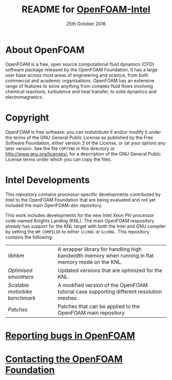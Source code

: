 #                            -*- mode: org; -*-
#
#+TITLE:     README for [[http://openfoam.org/download/source][OpenFOAM-Intel]]
#+AUTHOR:               The OpenFOAM Foundation
#+DATE:                     25th October 2016
#+LINK:                  http://openfoam.org
#+OPTIONS: author:nil ^:{}
# Copyright (c) 2016 OpenFOAM Foundation.

* About OpenFOAM
  OpenFOAM is a free, open source computational fluid dynamics (CFD) software
  package released by the OpenFOAM Foundation. It has a large user base across
  most areas of engineering and science, from both commercial and academic
  organisations. OpenFOAM has an extensive range of features to solve anything
  from complex fluid flows involving chemical reactions, turbulence and heat
  transfer, to solid dynamics and electromagnetics.

* Copyright
  OpenFOAM is free software: you can redistribute it and/or modify it under the
  terms of the GNU General Public License as published by the Free Software
  Foundation, either version 3 of the License, or (at your option) any later
  version.  See the file =COPYING= in this directory or
  [[http://www.gnu.org/licenses/]], for a description of the GNU General Public
  License terms under which you can copy the files.

* Intel Developments
  This repository contains processor-specific developments contributed by Intel
  to the OpenFOAM Foundation that are being evaluated and not yet included the
  main OpenFOAM-dev repository.

  This work includes developments for the new Intel Xeon Phi processor
  code-named Knights Landing (KNL).  The main OpenFOAM respository already has
  support for the KNL target with both the Intel and GNU compiler by setting the
  =WM_COMPILER= to either =IccKNL= or =GccKNL=.  This repository contains the
  following:
  
  | [[libhbm/README.org][libhbm]] | A wrapper library for handling high bandwidth memory when running in flat memory mode on the KNL. |
  | [[smoothersKNL/README.org][Optimised smoothers]] | Updated versions that are optimized for the KNL. |
  | [[benchmarks/motorbike/README.org][Scalable motorbike benchmark]] | A modified version of the OpenFOAM tutorial case supporting different resolution meshes. |
  | [[patches/README.org][Patches]] | Patches that can be applied to the OpenFOAM main repository |

* [[http://OpenFOAM.org/bugs][Reporting bugs in OpenFOAM]]

* [[http://openfoam.org/contact][Contacting the OpenFOAM Foundation]]
